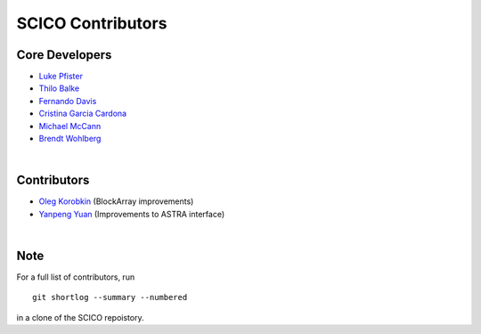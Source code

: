 SCICO Contributors
------------------


.. raw:: html

    <style type='text/css'>
    div.document ul blockquote {
       margin-bottom: 8px !important;
    }
    div.document li > p {
       margin-bottom: 4px !important;
    }
    div.document li {
      list-style: square outside !important;
      margin-left: 1em !important;
    }
    </style>


Core Developers
===============

- `Luke Pfister <https://github.com/lukepfister>`_
- `Thilo Balke <https://github.com/tbalke>`_
- `Fernando Davis <https://github.com/FernandoDavis>`_
- `Cristina Garcia Cardona <https://github.com/crstngc>`_
- `Michael McCann <https://github.com/Michael-T-McCann>`_
- `Brendt Wohlberg <https://github.com/bwohlberg>`_

|

Contributors
============

- `Oleg Korobkin <https://github.com/korobkin>`_ (BlockArray improvements)
- `Yanpeng Yuan <https://github.com/yanpeng7>`_ (Improvements to ASTRA interface)

|

Note
====

For a full list of contributors, run

::

  git shortlog --summary --numbered

in a clone of the SCICO repoistory.
